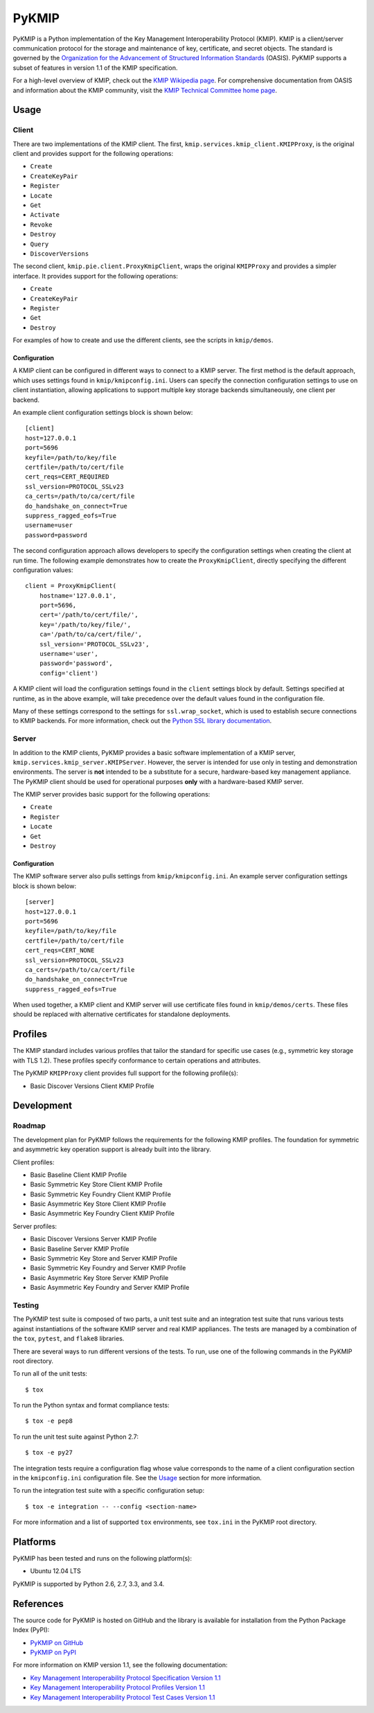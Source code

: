 ------
PyKMIP
------
PyKMIP is a Python implementation of the Key Management Interoperability
Protocol (KMIP). KMIP is a client/server communication protocol for the
storage and maintenance of key, certificate, and secret objects. The standard
is governed by the `Organization for the Advancement of Structured Information
Standards`_ (OASIS). PyKMIP supports a subset of features in version 1.1 of
the KMIP specification.

For a high-level overview of KMIP, check out the `KMIP Wikipedia page`_. For
comprehensive documentation from OASIS and information about the KMIP
community, visit the `KMIP Technical Committee home page`_.

.. _Usage:

Usage
=====
Client
------
There are two implementations of the KMIP client. The first,
``kmip.services.kmip_client.KMIPProxy``, is the original client and provides
support for the following operations:

* ``Create``
* ``CreateKeyPair``
* ``Register``
* ``Locate``
* ``Get``
* ``Activate``
* ``Revoke``
* ``Destroy``
* ``Query``
* ``DiscoverVersions``

The second client, ``kmip.pie.client.ProxyKmipClient``, wraps the original
``KMIPProxy`` and provides a simpler interface. It provides support for the
following operations:

* ``Create``
* ``CreateKeyPair``
* ``Register``
* ``Get``
* ``Destroy``

For examples of how to create and use the different clients, see the scripts
in ``kmip/demos``.

Configuration
*************
A KMIP client can be configured in different ways to connect to a KMIP server.
The first method is the default approach, which uses settings found in
``kmip/kmipconfig.ini``. Users can specify the connection configuration
settings to use on client instantiation, allowing applications to support
multiple key storage backends simultaneously, one client per backend.

An example client configuration settings block is shown below::

  [client]
  host=127.0.0.1
  port=5696
  keyfile=/path/to/key/file
  certfile=/path/to/cert/file
  cert_reqs=CERT_REQUIRED
  ssl_version=PROTOCOL_SSLv23
  ca_certs=/path/to/ca/cert/file
  do_handshake_on_connect=True
  suppress_ragged_eofs=True
  username=user
  password=password

The second configuration approach allows developers to specify the
configuration settings when creating the client at run time. The following
example demonstrates how to create the ``ProxyKmipClient``, directly
specifying the different configuration values::

  client = ProxyKmipClient(
      hostname='127.0.0.1',
      port=5696,
      cert='/path/to/cert/file/',
      key='/path/to/key/file/',
      ca='/path/to/ca/cert/file/',
      ssl_version='PROTOCOL_SSLv23',
      username='user',
      password='password',
      config='client')

A KMIP client will load the configuration settings found in the ``client``
settings block by default. Settings specified at runtime, as in the above
example, will take precedence over the default values found in the
configuration file.

Many of these settings correspond to the settings for ``ssl.wrap_socket``,
which is used to establish secure connections to KMIP backends. For more
information, check out the `Python SSL library documentation`_.

Server
------
In addition to the KMIP clients, PyKMIP provides a basic software
implementation of a KMIP server, ``kmip.services.kmip_server.KMIPServer``.
However, the server is intended for use only in testing and demonstration
environments. The server is **not** intended to be a substitute for a secure,
hardware-based key management appliance. The PyKMIP client should be used for
operational purposes **only** with a hardware-based KMIP server.

The KMIP server provides basic support for the following operations:

* ``Create``
* ``Register``
* ``Locate``
* ``Get``
* ``Destroy``

Configuration
*************
The KMIP software server also pulls settings from ``kmip/kmipconfig.ini``.
An example server configuration settings block is shown below::

  [server]
  host=127.0.0.1
  port=5696
  keyfile=/path/to/key/file
  certfile=/path/to/cert/file
  cert_reqs=CERT_NONE
  ssl_version=PROTOCOL_SSLv23
  ca_certs=/path/to/ca/cert/file
  do_handshake_on_connect=True
  suppress_ragged_eofs=True

When used together, a KMIP client and KMIP server will use certificate files
found in ``kmip/demos/certs``. These files should be replaced with alternative
certificates for standalone deployments.

Profiles
========
The KMIP standard includes various profiles that tailor the standard for
specific use cases (e.g., symmetric key storage with TLS 1.2). These profiles
specify conformance to certain operations and attributes.

The PyKMIP ``KMIPProxy`` client provides full support for the following
profile(s):

* Basic Discover Versions Client KMIP Profile

Development
===========
Roadmap
-------
The development plan for PyKMIP follows the requirements for the following
KMIP profiles. The foundation for symmetric and asymmetric key operation
support is already built into the library.

Client profiles:

* Basic Baseline Client KMIP Profile
* Basic Symmetric Key Store Client KMIP Profile
* Basic Symmetric Key Foundry Client KMIP Profile
* Basic Asymmetric Key Store Client KMIP Profile
* Basic Asymmetric Key Foundry Client KMIP Profile

Server profiles:

* Basic Discover Versions Server KMIP Profile
* Basic Baseline Server KMIP Profile
* Basic Symmetric Key Store and Server KMIP Profile
* Basic Symmetric Key Foundry and Server KMIP Profile
* Basic Asymmetric Key Store Server KMIP Profile
* Basic Asymmetric Key Foundry and Server KMIP Profile

Testing
-------
The PyKMIP test suite is composed of two parts, a unit test suite and an
integration test suite that runs various tests against instantiations of the
software KMIP server and real KMIP appliances. The tests are managed by a
combination of the ``tox``, ``pytest``, and ``flake8`` libraries.

There are several ways to run different versions of the tests. To run, use one
of the following commands in the PyKMIP root directory.

To run all of the unit tests::

  $ tox

To run the Python syntax and format compliance tests::

  $ tox -e pep8

To run the unit test suite against Python 2.7::

  $ tox -e py27

The integration tests require a configuration flag whose value corresponds to
the name of a client configuration section in the ``kmipconfig.ini``
configuration file. See the Usage_ section for more information.

To run the integration test suite with a specific configuration setup::

  $ tox -e integration -- --config <section-name>

For more information and a list of supported ``tox`` environments, see
``tox.ini`` in the PyKMIP root directory.

Platforms
=========
PyKMIP has been tested and runs on the following platform(s):

* Ubuntu 12.04 LTS

PyKMIP is supported by Python 2.6, 2.7, 3.3, and 3.4.

References
==========
The source code for PyKMIP is hosted on GitHub and the library is available
for installation from the Python Package Index (PyPI):

* `PyKMIP on GitHub <https://github.com/OpenKMIP/PyKMIP>`_
* `PyKMIP on PyPI <https://pypi.python.org/pypi/PyKMIP>`_

For more information on KMIP version 1.1, see the following documentation:

* `Key Management Interoperability Protocol Specification Version 1.1`_
* `Key Management Interoperability Protocol Profiles Version 1.1`_
* `Key Management Interoperability Protocol Test Cases Version 1.1`_

.. _code base: https://github.com/OpenKMIP/PyKMIP
.. _Organization for the Advancement of Structured Information Standards: https://www.oasis-open.org/
.. _Key Management Interoperability Protocol Specification Version 1.1: http://docs.oasis-open.org/kmip/spec/v1.1/os/kmip-spec-v1.1-os.html
.. _Key Management Interoperability Protocol Profiles Version 1.1: http://docs.oasis-open.org/kmip/profiles/v1.1/os/kmip-profiles-v1.1-os.html
.. _Key Management Interoperability Protocol Test Cases Version 1.1: http://docs.oasis-open.org/kmip/testcases/v1.1/cn01/kmip-testcases-v1.1-cn01.html
.. _Python SSL library documentation: https://docs.python.org/dev/library/ssl.html#socket-creation
.. _KMIP Wikipedia page: https://en.wikipedia.org/wiki/Key_Management_Interoperability_Protocol
.. _KMIP Technical Committee home page: https://www.oasis-open.org/committees/tc_home.php?wg_abbrev=kmip

